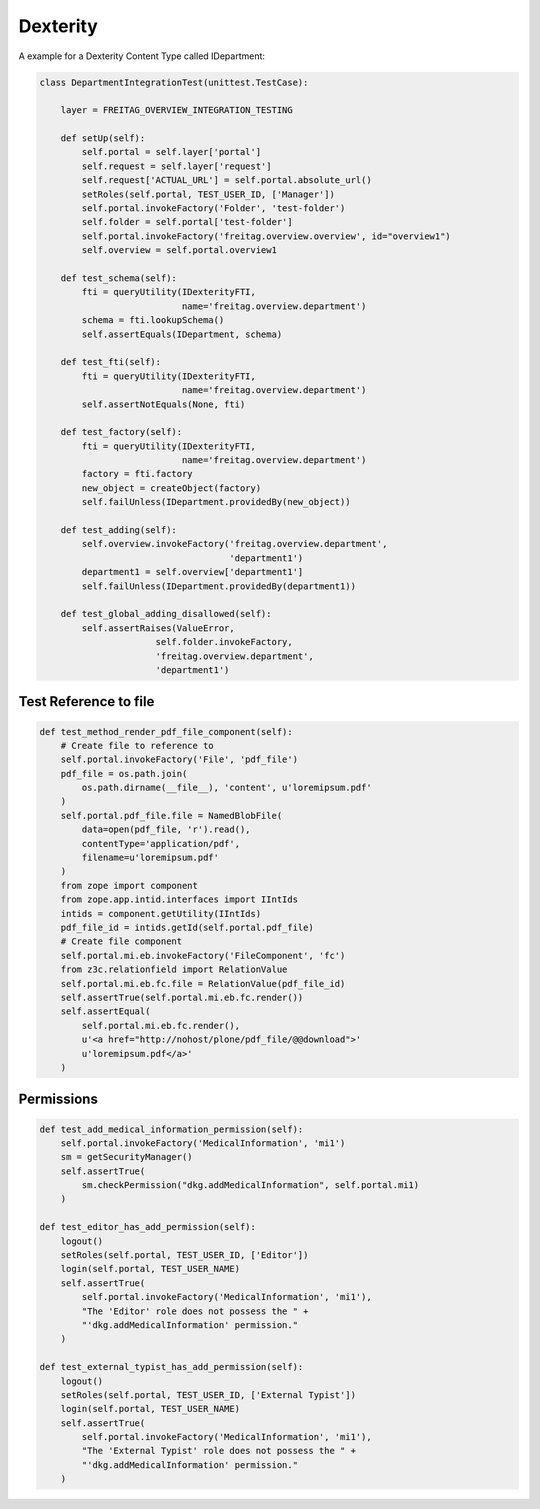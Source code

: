 Dexterity
=========

A example for a Dexterity Content Type called IDepartment: 

.. code-block:: python

  class DepartmentIntegrationTest(unittest.TestCase):
  
      layer = FREITAG_OVERVIEW_INTEGRATION_TESTING
  
      def setUp(self):
          self.portal = self.layer['portal']
          self.request = self.layer['request']
          self.request['ACTUAL_URL'] = self.portal.absolute_url()
          setRoles(self.portal, TEST_USER_ID, ['Manager'])
          self.portal.invokeFactory('Folder', 'test-folder')
          self.folder = self.portal['test-folder']
          self.portal.invokeFactory('freitag.overview.overview', id="overview1")
          self.overview = self.portal.overview1
  
      def test_schema(self):
          fti = queryUtility(IDexterityFTI,
                             name='freitag.overview.department')
          schema = fti.lookupSchema()
          self.assertEquals(IDepartment, schema)
  
      def test_fti(self):
          fti = queryUtility(IDexterityFTI,
                             name='freitag.overview.department')
          self.assertNotEquals(None, fti)
  
      def test_factory(self):
          fti = queryUtility(IDexterityFTI,
                             name='freitag.overview.department')
          factory = fti.factory
          new_object = createObject(factory)
          self.failUnless(IDepartment.providedBy(new_object))
  
      def test_adding(self):
          self.overview.invokeFactory('freitag.overview.department',
                                      'department1')
          department1 = self.overview['department1']
          self.failUnless(IDepartment.providedBy(department1))
  
      def test_global_adding_disallowed(self):
          self.assertRaises(ValueError,
                        self.folder.invokeFactory,
                        'freitag.overview.department',
                        'department1')

Test Reference to file
----------------------

.. code-block:: python

    def test_method_render_pdf_file_component(self):
        # Create file to reference to
        self.portal.invokeFactory('File', 'pdf_file')
        pdf_file = os.path.join(
            os.path.dirname(__file__), 'content', u'loremipsum.pdf'
        )
        self.portal.pdf_file.file = NamedBlobFile(
            data=open(pdf_file, 'r').read(),
            contentType='application/pdf',
            filename=u'loremipsum.pdf'
        )
        from zope import component
        from zope.app.intid.interfaces import IIntIds
        intids = component.getUtility(IIntIds)
        pdf_file_id = intids.getId(self.portal.pdf_file)
        # Create file component
        self.portal.mi.eb.invokeFactory('FileComponent', 'fc')
        from z3c.relationfield import RelationValue
        self.portal.mi.eb.fc.file = RelationValue(pdf_file_id)
        self.assertTrue(self.portal.mi.eb.fc.render())
        self.assertEqual(
            self.portal.mi.eb.fc.render(),
            u'<a href="http://nohost/plone/pdf_file/@@download">'
            u'loremipsum.pdf</a>'
        )

Permissions
-----------

.. code-block:: python

    def test_add_medical_information_permission(self):
        self.portal.invokeFactory('MedicalInformation', 'mi1')
        sm = getSecurityManager()
        self.assertTrue(
            sm.checkPermission("dkg.addMedicalInformation", self.portal.mi1)
        )

    def test_editor_has_add_permission(self):
        logout()
        setRoles(self.portal, TEST_USER_ID, ['Editor'])
        login(self.portal, TEST_USER_NAME)
        self.assertTrue(
            self.portal.invokeFactory('MedicalInformation', 'mi1'),
            "The 'Editor' role does not possess the " +
            "'dkg.addMedicalInformation' permission."
        )

    def test_external_typist_has_add_permission(self):
        logout()
        setRoles(self.portal, TEST_USER_ID, ['External Typist'])
        login(self.portal, TEST_USER_NAME)
        self.assertTrue(
            self.portal.invokeFactory('MedicalInformation', 'mi1'),
            "The 'External Typist' role does not possess the " +
            "'dkg.addMedicalInformation' permission."
        )

